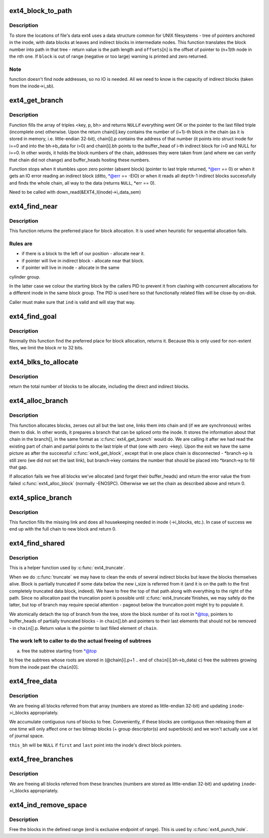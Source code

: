 .. -*- coding: utf-8; mode: rst -*-
.. src-file: fs/ext4/indirect.c

.. _`ext4_block_to_path`:

ext4_block_to_path
==================

.. c:function:: int ext4_block_to_path(struct inode *inode, ext4_lblk_t i_block, ext4_lblk_t offsets, int *boundary)

    parse the block number into array of offsets

    :param struct inode \*inode:
        inode in question (we are only interested in its superblock)

    :param ext4_lblk_t i_block:
        block number to be parsed

    :param ext4_lblk_t offsets:
        array to store the offsets in

    :param int \*boundary:
        set this non-zero if the referred-to block is likely to be
        followed (on disk) by an indirect block.

.. _`ext4_block_to_path.description`:

Description
-----------

To store the locations of file's data ext4 uses a data structure common
for UNIX filesystems - tree of pointers anchored in the inode, with
data blocks at leaves and indirect blocks in intermediate nodes.
This function translates the block number into path in that tree -
return value is the path length and \ ``offsets``\ [n] is the offset of
pointer to (n+1)th node in the nth one. If \ ``block``\  is out of range
(negative or too large) warning is printed and zero returned.

.. _`ext4_block_to_path.note`:

Note
----

function doesn't find node addresses, so no IO is needed. All
we need to know is the capacity of indirect blocks (taken from the
inode->i_sb).

.. _`ext4_get_branch`:

ext4_get_branch
===============

.. c:function:: Indirect *ext4_get_branch(struct inode *inode, int depth, ext4_lblk_t *offsets, Indirect chain, int *err)

    read the chain of indirect blocks leading to data

    :param struct inode \*inode:
        inode in question

    :param int depth:
        depth of the chain (1 - direct pointer, etc.)

    :param ext4_lblk_t \*offsets:
        offsets of pointers in inode/indirect blocks

    :param Indirect chain:
        place to store the result

    :param int \*err:
        here we store the error value

.. _`ext4_get_branch.description`:

Description
-----------

Function fills the array of triples <key, p, bh> and returns \ ``NULL``\ 
if everything went OK or the pointer to the last filled triple
(incomplete one) otherwise. Upon the return chain[i].key contains
the number of (i+1)-th block in the chain (as it is stored in memory,
i.e. little-endian 32-bit), chain[i].p contains the address of that
number (it points into struct inode for i==0 and into the bh->b_data
for i>0) and chain[i].bh points to the buffer_head of i-th indirect
block for i>0 and NULL for i==0. In other words, it holds the block
numbers of the chain, addresses they were taken from (and where we can
verify that chain did not change) and buffer_heads hosting these
numbers.

Function stops when it stumbles upon zero pointer (absent block)
(pointer to last triple returned, \*@err == 0)
or when it gets an IO error reading an indirect block
(ditto, \*@err == -EIO)
or when it reads all \ ``depth``\ -1 indirect blocks successfully and finds
the whole chain, all way to the data (returns \ ``NULL``\ , \*err == 0).

Need to be called with
down_read(&EXT4_I(inode)->i_data_sem)

.. _`ext4_find_near`:

ext4_find_near
==============

.. c:function:: ext4_fsblk_t ext4_find_near(struct inode *inode, Indirect *ind)

    find a place for allocation with sufficient locality

    :param struct inode \*inode:
        owner

    :param Indirect \*ind:
        descriptor of indirect block.

.. _`ext4_find_near.description`:

Description
-----------

This function returns the preferred place for block allocation.
It is used when heuristic for sequential allocation fails.

.. _`ext4_find_near.rules-are`:

Rules are
---------

+ if there is a block to the left of our position - allocate near it.
+ if pointer will live in indirect block - allocate near that block.
+ if pointer will live in inode - allocate in the same
cylinder group.

In the latter case we colour the starting block by the callers PID to
prevent it from clashing with concurrent allocations for a different inode
in the same block group.   The PID is used here so that functionally related
files will be close-by on-disk.

Caller must make sure that \ ``ind``\  is valid and will stay that way.

.. _`ext4_find_goal`:

ext4_find_goal
==============

.. c:function:: ext4_fsblk_t ext4_find_goal(struct inode *inode, ext4_lblk_t block, Indirect *partial)

    find a preferred place for allocation.

    :param struct inode \*inode:
        owner

    :param ext4_lblk_t block:
        block we want

    :param Indirect \*partial:
        pointer to the last triple within a chain

.. _`ext4_find_goal.description`:

Description
-----------

Normally this function find the preferred place for block allocation,
returns it.
Because this is only used for non-extent files, we limit the block nr
to 32 bits.

.. _`ext4_blks_to_allocate`:

ext4_blks_to_allocate
=====================

.. c:function:: int ext4_blks_to_allocate(Indirect *branch, int k, unsigned int blks, int blocks_to_boundary)

    Look up the block map and count the number of direct blocks need to be allocated for the given branch.

    :param Indirect \*branch:
        chain of indirect blocks

    :param int k:
        number of blocks need for indirect blocks

    :param unsigned int blks:
        number of data blocks to be mapped.

    :param int blocks_to_boundary:
        the offset in the indirect block

.. _`ext4_blks_to_allocate.description`:

Description
-----------

return the total number of blocks to be allocate, including the
direct and indirect blocks.

.. _`ext4_alloc_branch`:

ext4_alloc_branch
=================

.. c:function:: int ext4_alloc_branch(handle_t *handle, struct ext4_allocation_request *ar, int indirect_blks, ext4_lblk_t *offsets, Indirect *branch)

    allocate and set up a chain of blocks.

    :param handle_t \*handle:
        handle for this transaction

    :param struct ext4_allocation_request \*ar:
        *undescribed*

    :param int indirect_blks:
        number of allocated indirect blocks

    :param ext4_lblk_t \*offsets:
        offsets (in the blocks) to store the pointers to next.

    :param Indirect \*branch:
        place to store the chain in.

.. _`ext4_alloc_branch.description`:

Description
-----------

This function allocates blocks, zeroes out all but the last one,
links them into chain and (if we are synchronous) writes them to disk.
In other words, it prepares a branch that can be spliced onto the
inode. It stores the information about that chain in the branch[], in
the same format as \ :c:func:`ext4_get_branch`\  would do. We are calling it after
we had read the existing part of chain and partial points to the last
triple of that (one with zero ->key). Upon the exit we have the same
picture as after the successful \ :c:func:`ext4_get_block`\ , except that in one
place chain is disconnected - \*branch->p is still zero (we did not
set the last link), but branch->key contains the number that should
be placed into \*branch->p to fill that gap.

If allocation fails we free all blocks we've allocated (and forget
their buffer_heads) and return the error value the from failed
\ :c:func:`ext4_alloc_block`\  (normally -ENOSPC). Otherwise we set the chain
as described above and return 0.

.. _`ext4_splice_branch`:

ext4_splice_branch
==================

.. c:function:: int ext4_splice_branch(handle_t *handle, struct ext4_allocation_request *ar, Indirect *where, int num)

    splice the allocated branch onto inode.

    :param handle_t \*handle:
        handle for this transaction

    :param struct ext4_allocation_request \*ar:
        *undescribed*

    :param Indirect \*where:
        location of missing link

    :param int num:
        number of indirect blocks we are adding

.. _`ext4_splice_branch.description`:

Description
-----------

This function fills the missing link and does all housekeeping needed in
inode (->i_blocks, etc.). In case of success we end up with the full
chain to new block and return 0.

.. _`ext4_find_shared`:

ext4_find_shared
================

.. c:function:: Indirect *ext4_find_shared(struct inode *inode, int depth, ext4_lblk_t offsets, Indirect chain, __le32 *top)

    find the indirect blocks for partial truncation.

    :param struct inode \*inode:
        inode in question

    :param int depth:
        depth of the affected branch

    :param ext4_lblk_t offsets:
        offsets of pointers in that branch (see ext4_block_to_path)

    :param Indirect chain:
        place to store the pointers to partial indirect blocks

    :param __le32 \*top:
        place to the (detached) top of branch

.. _`ext4_find_shared.description`:

Description
-----------

This is a helper function used by \ :c:func:`ext4_truncate`\ .

When we do \ :c:func:`truncate`\  we may have to clean the ends of several
indirect blocks but leave the blocks themselves alive. Block is
partially truncated if some data below the new i_size is referred
from it (and it is on the path to the first completely truncated
data block, indeed).  We have to free the top of that path along
with everything to the right of the path. Since no allocation
past the truncation point is possible until \ :c:func:`ext4_truncate`\ 
finishes, we may safely do the latter, but top of branch may
require special attention - pageout below the truncation point
might try to populate it.

We atomically detach the top of branch from the tree, store the
block number of its root in \*@top, pointers to buffer_heads of
partially truncated blocks - in \ ``chain``\ [].bh and pointers to
their last elements that should not be removed - in
\ ``chain``\ [].p. Return value is the pointer to last filled element
of \ ``chain``\ .

.. _`ext4_find_shared.the-work-left-to-caller-to-do-the-actual-freeing-of-subtrees`:

The work left to caller to do the actual freeing of subtrees
------------------------------------------------------------

a) free the subtree starting from \*@top
b) free the subtrees whose roots are stored in
(@chain[i].p+1 .. end of \ ``chain``\ [i].bh->b_data)
c) free the subtrees growing from the inode past the \ ``chain``\ [0].

.. _`ext4_free_data`:

ext4_free_data
==============

.. c:function:: void ext4_free_data(handle_t *handle, struct inode *inode, struct buffer_head *this_bh, __le32 *first, __le32 *last)

    free a list of data blocks

    :param handle_t \*handle:
        handle for this transaction

    :param struct inode \*inode:
        inode we are dealing with

    :param struct buffer_head \*this_bh:
        indirect buffer_head which contains \*@first and \*@last

    :param __le32 \*first:
        array of block numbers

    :param __le32 \*last:
        points immediately past the end of array

.. _`ext4_free_data.description`:

Description
-----------

We are freeing all blocks referred from that array (numbers are stored as
little-endian 32-bit) and updating \ ``inode``\ ->i_blocks appropriately.

We accumulate contiguous runs of blocks to free.  Conveniently, if these
blocks are contiguous then releasing them at one time will only affect one
or two bitmap blocks (+ group descriptor(s) and superblock) and we won't
actually use a lot of journal space.

\ ``this_bh``\  will be \ ``NULL``\  if \ ``first``\  and \ ``last``\  point into the inode's direct
block pointers.

.. _`ext4_free_branches`:

ext4_free_branches
==================

.. c:function:: void ext4_free_branches(handle_t *handle, struct inode *inode, struct buffer_head *parent_bh, __le32 *first, __le32 *last, int depth)

    free an array of branches

    :param handle_t \*handle:
        JBD handle for this transaction

    :param struct inode \*inode:
        inode we are dealing with

    :param struct buffer_head \*parent_bh:
        the buffer_head which contains \*@first and \*@last

    :param __le32 \*first:
        array of block numbers

    :param __le32 \*last:
        pointer immediately past the end of array

    :param int depth:
        depth of the branches to free

.. _`ext4_free_branches.description`:

Description
-----------

We are freeing all blocks referred from these branches (numbers are
stored as little-endian 32-bit) and updating \ ``inode``\ ->i_blocks
appropriately.

.. _`ext4_ind_remove_space`:

ext4_ind_remove_space
=====================

.. c:function:: int ext4_ind_remove_space(handle_t *handle, struct inode *inode, ext4_lblk_t start, ext4_lblk_t end)

    remove space from the range

    :param handle_t \*handle:
        JBD handle for this transaction

    :param struct inode \*inode:
        inode we are dealing with

    :param ext4_lblk_t start:
        First block to remove

    :param ext4_lblk_t end:
        One block after the last block to remove (exclusive)

.. _`ext4_ind_remove_space.description`:

Description
-----------

Free the blocks in the defined range (end is exclusive endpoint of
range). This is used by \ :c:func:`ext4_punch_hole`\ .

.. This file was automatic generated / don't edit.

